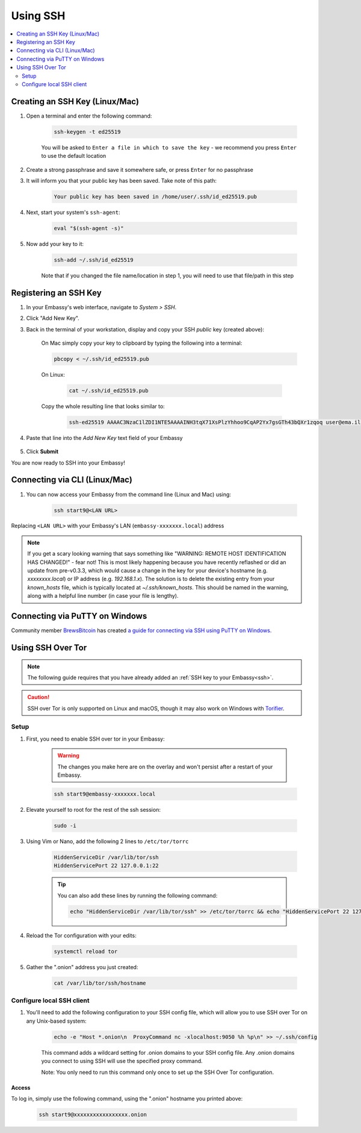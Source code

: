 .. _ssh:

=========
Using SSH
=========

.. contents::
  :depth: 2
  :local:

Creating an SSH Key (Linux/Mac)
-------------------------------

#. Open a terminal and enter the following command:

    .. code-block:: bash

        ssh-keygen -t ed25519

    You will be asked to ``Enter a file in which to save the key`` - we recommend you press ``Enter`` to use the default location

#. Create a strong passphrase and save it somewhere safe, or press ``Enter`` for no passphrase

#. It will inform you that your public key has been saved.  Take note of this path:

    .. code-block:: bash

        Your public key has been saved in /home/user/.ssh/id_ed25519.pub

#. Next, start your system's ``ssh-agent``:

    .. code-block:: bash

        eval "$(ssh-agent -s)"

#. Now add your key to it:

    .. code-block:: bash

        ssh-add ~/.ssh/id_ed25519

    Note that if you changed the file name/location in step 1, you will need to use that file/path in this step

Registering an SSH Key
----------------------

#. In your Embassy's web interface, navigate to *System > SSH*.
#. Click "Add New Key".
#. Back in the terminal of your workstation, display and copy your SSH *public* key (created above):

    On Mac simply copy your key to clipboard by typing the following into a terminal:
  
    .. code-block:: bash

        pbcopy < ~/.ssh/id_ed25519.pub

    On Linux:
  
      .. code-block:: bash

          cat ~/.ssh/id_ed25519.pub

    Copy the whole resulting line that looks similar to:

      .. code-block:: bash

          ssh-ed25519 AAAAC3NzaC1lZDI1NTE5AAAAINH3tqX71XsPlzYhhoo9CqAP2Yx7gsGTh43bQXr1zqoq user@ema.il

#. Paste that line into the `Add New Key` text field of your Embassy

    .. figure:: /_static/images/walkthrough/ssh_key_add.jpg

#. Click **Submit**

You are now ready to SSH into your Embassy!

.. _connecting-via-ssh:

Connecting via CLI (Linux/Mac)
------------------------------

#. You can now access your Embassy from the command line (Linux and Mac) using:

    .. code-block:: bash

        ssh start9@<LAN URL>

Replacing ``<LAN URL>`` with your Embassy's LAN (``embassy-xxxxxxx.local``) address

.. note:: If you get a scary looking warning that says something like "WARNING: REMOTE HOST IDENTIFICATION HAS CHANGED!" - fear not!  This is most likely happening because you have recently reflashed or did an update from pre-v0.3.3, which would cause a change in the key for your device's hostname (e.g. `xxxxxxxx.local`) or IP address (e.g. `192.168.1.x`).  The solution is to delete the existing entry from your `known_hosts` file, which is typically located at `~/.ssh/known_hosts`.  This should be named in the warning, along with a helpful line number (in case your file is lengthy).

Connecting via PuTTY on Windows
-------------------------------

Community member `BrewsBitcoin <https://brewsbitcoin.com>`_ has created `a guide for connecting via SSH using PuTTY on Windows. <https://medium.com/@brewsbitcoin/ssh-to-start9-embassy-from-windows-4a4e17891b5a>`_

Using SSH Over Tor
------------------

.. note:: The following guide requires that you have already added an :ref:`SSH key to your Embassy<ssh>`.

.. caution:: SSH over Tor is only supported on Linux and macOS, though it may also work on Windows with `Torifier <https://torifier.com/>`_.

Setup
.....

#. First, you need to enable SSH over tor in your Embassy:

    .. warning:: The changes you make here are on the overlay and won't persist after a restart of your Embassy.

    .. code-block:: bash

        ssh start9@embassy-xxxxxxx.local

#. Elevate yourself to root for the rest of the ssh session:

    .. code-block:: bash

        sudo -i

#. Using Vim or Nano, add the following 2 lines to ``/etc/tor/torrc``

    .. code-block:: bash

        HiddenServiceDir /var/lib/tor/ssh
        HiddenServicePort 22 127.0.0.1:22

    .. tip:: You can also add these lines by running the following command:

        .. code-block:: bash

            echo "HiddenServiceDir /var/lib/tor/ssh" >> /etc/tor/torrc && echo "HiddenServicePort 22 127.0.0.1:22" >> /etc/tor/torrc

#. Reload the Tor configuration with your edits:

    .. code-block:: bash

        systemctl reload tor

#. Gather the ".onion" address you just created:

    .. code-block:: bash

        cat /var/lib/tor/ssh/hostname

Configure local SSH client
.....

#. You'll need to add the following configuration to your SSH config file, which will allow you to use SSH over Tor on any Unix-based system:

    .. code-block:: bash

        echo -e "Host *.onion\n  ProxyCommand nc -xlocalhost:9050 %h %p\n" >> ~/.ssh/config

    This command adds a wildcard setting for .onion domains to your SSH config file. Any .onion domains you connect to using SSH will use the specified proxy command.

    Note: You only need to run this command only once to set up the SSH Over Tor configuration.


Access
======

To log in, simply use the following command, using the ".onion" hostname you printed above:

    .. code-block::

        ssh start9@xxxxxxxxxxxxxxxxx.onion
